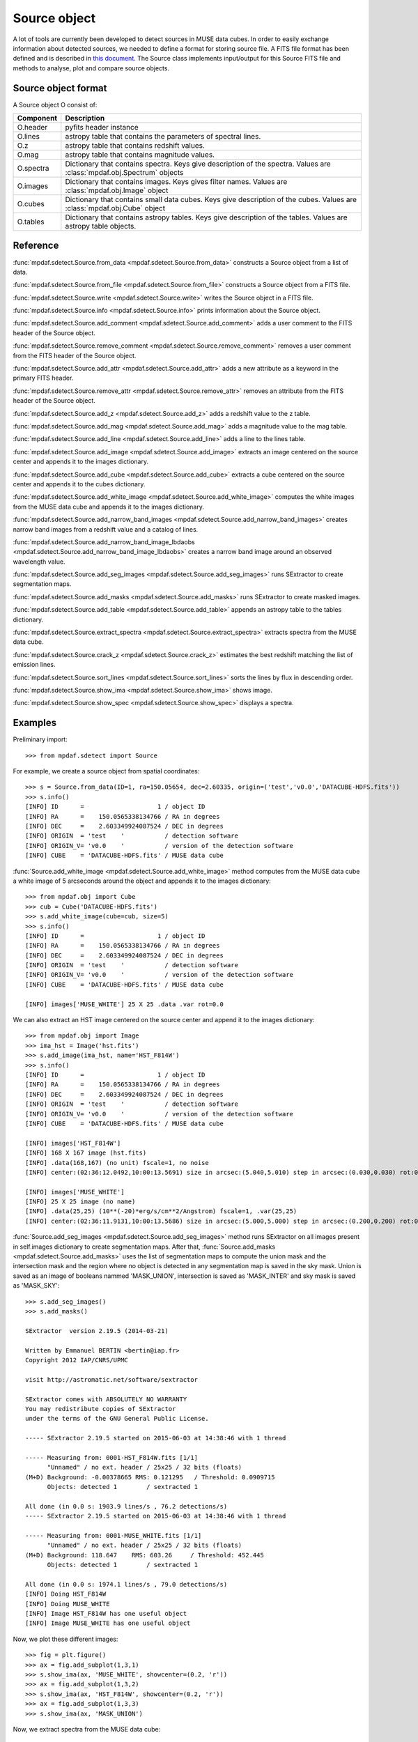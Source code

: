 Source object
*************

A lot of tools are currently been developed to detect sources in MUSE data cubes.
In order to easily exchange information about detected sources, we needed to define a format for storing source file.
A FITS file format has been defined and is described in `this document <http://urania1.univ-lyon1.fr/mpdaf/attachment/wiki/WikiCoreLib/SourceICD.pdf>`_. 
The Source class implements input/output for this Source FITS file and methods to analyse, plot and compare source objects. 


Source object format
====================

A Source object O consist of:

+-----------+---------------------------------------------------------------+
| Component | Description                                                   |
+===========+===============================================================+
| O.header  | pyfits header instance                                        |
+-----------+---------------------------------------------------------------+
| O.lines   | astropy table that contains the parameters of spectral lines. |
+-----------+---------------------------------------------------------------+
| O.z       | astropy table that contains redshift values.                  |
+-----------+---------------------------------------------------------------+
| O.mag     | astropy table that contains magnitude values.                 |
+-----------+---------------------------------------------------------------+
| O.spectra | Dictionary that contains spectra.                             |
|           | Keys give description of the spectra.                         |
|           | Values are :class:`mpdaf.obj.Spectrum` objects                |
+-----------+---------------------------------------------------------------+
| O.images  | Dictionary that contains images.                              |
|           | Keys gives filter names.                                      |
|           | Values are :class:`mpdaf.obj.Image` object                    |
+-----------+---------------------------------------------------------------+
| O.cubes   | Dictionary that contains small data cubes.                    |
|           | Keys give description of the cubes.                           |
|           | Values are :class:`mpdaf.obj.Cube` object                     |
+-----------+---------------------------------------------------------------+
| O.tables  | Dictionary that contains astropy tables.                      |
|           | Keys give description of the tables.                          |
|           | Values are astropy table objects.                             |
+-----------+---------------------------------------------------------------+


Reference
=========

:func:`mpdaf.sdetect.Source.from_data <mpdaf.sdetect.Source.from_data>` constructs a Source object from a list of data.

:func:`mpdaf.sdetect.Source.from_file <mpdaf.sdetect.Source.from_file>` constructs a Source object from a FITS file.

:func:`mpdaf.sdetect.Source.write <mpdaf.sdetect.Source.write>` writes the Source object in a FITS file.

:func:`mpdaf.sdetect.Source.info <mpdaf.sdetect.Source.info>` prints information about the Source object.

:func:`mpdaf.sdetect.Source.add_comment <mpdaf.sdetect.Source.add_comment>` adds a user comment to the FITS header of the Source object.

:func:`mpdaf.sdetect.Source.remove_comment <mpdaf.sdetect.Source.remove_comment>` removes a user comment from the FITS header of the Source object.

:func:`mpdaf.sdetect.Source.add_attr <mpdaf.sdetect.Source.add_attr>` adds a new attribute as a keyword in the primary FITS header.

:func:`mpdaf.sdetect.Source.remove_attr <mpdaf.sdetect.Source.remove_attr>` removes an attribute from the FITS header of the Source object.

:func:`mpdaf.sdetect.Source.add_z <mpdaf.sdetect.Source.add_z>` adds a redshift value to the z table.

:func:`mpdaf.sdetect.Source.add_mag <mpdaf.sdetect.Source.add_mag>` adds a magnitude value to the mag table.

:func:`mpdaf.sdetect.Source.add_line <mpdaf.sdetect.Source.add_line>` adds a line to the lines table.

:func:`mpdaf.sdetect.Source.add_image <mpdaf.sdetect.Source.add_image>` extracts an image centered on the source center and appends it to the images dictionary.

:func:`mpdaf.sdetect.Source.add_cube <mpdaf.sdetect.Source.add_cube>` extracts a cube centered on the source center and appends it to the cubes dictionary.

:func:`mpdaf.sdetect.Source.add_white_image <mpdaf.sdetect.Source.add_white_image>` computes the white images from the MUSE data cube and appends it to the images dictionary.

:func:`mpdaf.sdetect.Source.add_narrow_band_images <mpdaf.sdetect.Source.add_narrow_band_images>` creates narrow band images from a redshift value and a catalog of lines.

:func:`mpdaf.sdetect.Source.add_narrow_band_image_lbdaobs <mpdaf.sdetect.Source.add_narrow_band_image_lbdaobs>` creates a narrow band image around an observed wavelength value.

:func:`mpdaf.sdetect.Source.add_seg_images <mpdaf.sdetect.Source.add_seg_images>` runs SExtractor to create segmentation maps.

:func:`mpdaf.sdetect.Source.add_masks <mpdaf.sdetect.Source.add_masks>` runs SExtractor to create masked images.

:func:`mpdaf.sdetect.Source.add_table <mpdaf.sdetect.Source.add_table>` appends an astropy table to the tables dictionary.

:func:`mpdaf.sdetect.Source.extract_spectra <mpdaf.sdetect.Source.extract_spectra>` extracts spectra from the MUSE data cube.

:func:`mpdaf.sdetect.Source.crack_z <mpdaf.sdetect.Source.crack_z>` estimates the best redshift matching the list of emission lines.

:func:`mpdaf.sdetect.Source.sort_lines <mpdaf.sdetect.Source.sort_lines>` sorts the lines by flux in descending order.

:func:`mpdaf.sdetect.Source.show_ima <mpdaf.sdetect.Source.show_ima>` shows image.

:func:`mpdaf.sdetect.Source.show_spec <mpdaf.sdetect.Source.show_spec>` displays a spectra.


Examples
========

Preliminary import::

 >>> from mpdaf.sdetect import Source

For example, we create a source object from spatial coordinates::

 >>> s = Source.from_data(ID=1, ra=150.05654, dec=2.60335, origin=('test','v0.0','DATACUBE-HDFS.fits'))
 >>> s.info()
 [INFO] ID      =                    1 / object ID                                      
 [INFO] RA      =    150.0565338134766 / RA in degrees                                  
 [INFO] DEC     =    2.603349924087524 / DEC in degrees                                 
 [INFO] ORIGIN  = 'test    '           / detection software                             
 [INFO] ORIGIN_V= 'v0.0    '           / version of the detection software              
 [INFO] CUBE    = 'DATACUBE-HDFS.fits' / MUSE data cube
 
:func:`Source.add_white_image <mpdaf.sdetect.Source.add_white_image>` method computes from the MUSE data cube a white image of 5 arcseconds around the object and appends it to the images dictionary::

 >>> from mpdaf.obj import Cube
 >>> cub = Cube('DATACUBE-HDFS.fits')
 >>> s.add_white_image(cube=cub, size=5)
 >>> s.info()
 [INFO] ID      =                    1 / object ID                                      
 [INFO] RA      =    150.0565338134766 / RA in degrees                                  
 [INFO] DEC     =    2.603349924087524 / DEC in degrees                                 
 [INFO] ORIGIN  = 'test    '           / detection software                             
 [INFO] ORIGIN_V= 'v0.0    '           / version of the detection software              
 [INFO] CUBE    = 'DATACUBE-HDFS.fits' / MUSE data cube
 
 [INFO] images['MUSE_WHITE'] 25 X 25 .data .var rot=0.0
 
We can also extract an HST image centered on the source center and append it to the images dictionary::

 >>> from mpdaf.obj import Image
 >>> ima_hst = Image('hst.fits')
 >>> s.add_image(ima_hst, name='HST_F814W')
 >>> s.info()
 [INFO] ID      =                    1 / object ID                                      
 [INFO] RA      =    150.0565338134766 / RA in degrees                                  
 [INFO] DEC     =    2.603349924087524 / DEC in degrees                                 
 [INFO] ORIGIN  = 'test    '           / detection software                             
 [INFO] ORIGIN_V= 'v0.0    '           / version of the detection software              
 [INFO] CUBE    = 'DATACUBE-HDFS.fits' / MUSE data cube                                 

 [INFO] images['HST_F814W']
 [INFO] 168 X 167 image (hst.fits)
 [INFO] .data(168,167) (no unit) fscale=1, no noise
 [INFO] center:(02:36:12.0492,10:00:13.5691) size in arcsec:(5.040,5.010) step in arcsec:(0.030,0.030) rot:0.0

 [INFO] images['MUSE_WHITE']
 [INFO] 25 X 25 image (no name)
 [INFO] .data(25,25) (10**(-20)*erg/s/cm**2/Angstrom) fscale=1, .var(25,25)
 [INFO] center:(02:36:11.9131,10:00:13.5686) size in arcsec:(5.000,5.000) step in arcsec:(0.200,0.200) rot:0.0
 
:func:`Source.add_seg_images <mpdaf.sdetect.Source.add_seg_images>` method runs SExtractor on all images present in self.images dictionary to create segmentation maps.
After that, :func:`Source.add_masks <mpdaf.sdetect.Source.add_masks>` uses the list of segmentation maps to compute the union mask and the intersection mask and  the region where no object is detected in any segmentation map is saved in the sky mask.
Union is saved as an image of booleans nammed 'MASK_UNION', intersection is saved as 'MASK_INTER' and sky mask is saved as 'MASK_SKY'::
 
 >>> s.add_seg_images()
 >>> s.add_masks()

 SExtractor  version 2.19.5 (2014-03-21)

 Written by Emmanuel BERTIN <bertin@iap.fr>
 Copyright 2012 IAP/CNRS/UPMC

 visit http://astromatic.net/software/sextractor

 SExtractor comes with ABSOLUTELY NO WARRANTY
 You may redistribute copies of SExtractor
 under the terms of the GNU General Public License.

 ----- SExtractor 2.19.5 started on 2015-06-03 at 14:38:46 with 1 thread

 ----- Measuring from: 0001-HST_F814W.fits [1/1]
       "Unnamed" / no ext. header / 25x25 / 32 bits (floats)
 (M+D) Background: -0.00378665 RMS: 0.121295   / Threshold: 0.0909715  
       Objects: detected 1        / sextracted 1               

 All done (in 0.0 s: 1903.9 lines/s , 76.2 detections/s)
 ----- SExtractor 2.19.5 started on 2015-06-03 at 14:38:46 with 1 thread

 ----- Measuring from: 0001-MUSE_WHITE.fits [1/1]
       "Unnamed" / no ext. header / 25x25 / 32 bits (floats)
 (M+D) Background: 118.647    RMS: 603.26     / Threshold: 452.445    
       Objects: detected 1        / sextracted 1               

 All done (in 0.0 s: 1974.1 lines/s , 79.0 detections/s)
 [INFO] Doing HST_F814W
 [INFO] Doing MUSE_WHITE
 [INFO] Image HST_F814W has one useful object
 [INFO] Image MUSE_WHITE has one useful object

Now, we plot these different images::

 >>> fig = plt.figure()
 >>> ax = fig.add_subplot(1,3,1)
 >>> s.show_ima(ax, 'MUSE_WHITE', showcenter=(0.2, 'r'))
 >>> ax = fig.add_subplot(1,3,2)
 >>> s.show_ima(ax, 'HST_F814W', showcenter=(0.2, 'r'))
 >>> ax = fig.add_subplot(1,3,3)
 >>> s.show_ima(ax, 'MASK_UNION')
 
.. image::  user_manual_sourceselect_images/show_ima.png
 
Now, we extract spectra from the MUSE data cube::
 
 >>> s.extract_spectra(cub)
 >>> fig = plt.figure()
 >>> ax = fig.add_subplot(1,1,1)
 >>> s.show_spec(ax, 'MUSE_WHITE_NOSKY', zero=True, sky=s.spectra['MUSE_SKY'])
 
.. image::  user_manual_sourceselect_images/show_spec.png
 
The source can be saved as a FITS file::
 
 >>> s.write('test.fits')
 
Later we can load it like this::

 >>> s = Source.from_file('test.fits')


SourceList class
================

SourceList is a sub-class of the python list class.  
This class contains just one method :func:`mpdaf.sdetect.SourceList.write <mpdaf.sdetect.SourceList.write>` that creates a folder and saves all sources files and the catalog file in it.
        
